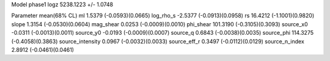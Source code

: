 Model phase1
logz            5238.1223 +/- 1.0748

Parameter            mean(68% CL)
ml                   1.5379 (-0.0593)(0.0665)
log_rho_s            -2.5377 (-0.0913)(0.0958)
rs                   16.4212 (-1.1001)(0.9820)
slope                1.3154 (-0.0530)(0.0604)
mag_shear            0.0253 (-0.0009)(0.0010)
phi_shear            101.3190 (-0.3105)(0.3093)
source_x0            -0.0311 (-0.0013)(0.0011)
source_y0            -0.0193 (-0.0009)(0.0007)
source_q             0.6843 (-0.0038)(0.0035)
source_phi           114.3275 (-0.4058)(0.3863)
source_intensity     0.0967 (-0.0032)(0.0033)
source_eff_r         0.3497 (-0.0112)(0.0129)
source_n_index       2.8912 (-0.0461)(0.0461)
